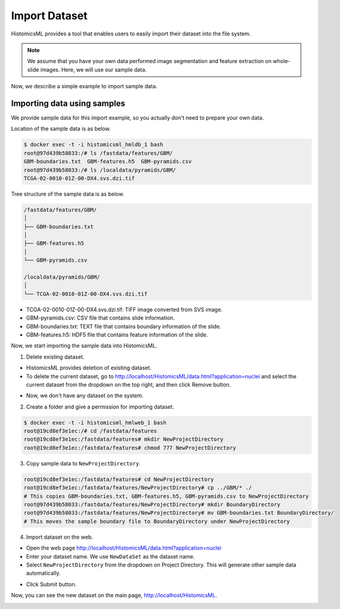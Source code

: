 .. highlight:: shell

==============
Import Dataset
==============

HistomicsML provides a tool that enables users to easily import
their dataset into the file system.

.. note:: We assume that you have your own data performed image segmentation
   and feature extraction on whole-slide images. Here, we will use our sample data.

Now, we describe a simple example to import sample data.

Importing data using samples
----------------------------

We provide sample data for this import example, so you actually don't need
to prepare your own data.

Location of the sample data is as below.

.. code-block:: bash

  $ docker exec -t -i histomicsml_hmldb_1 bash
  root@97d439b58033:/# ls /fastdata/features/GBM/
  GBM-boundaries.txt  GBM-features.h5  GBM-pyramids.csv
  root@97d439b58033:/# ls /localdata/pyramids/GBM/
  TCGA-02-0010-01Z-00-DX4.svs.dzi.tif

Tree structure of the sample data is as below.

.. code-block:: bash

  /fastdata/features/GBM/
  │
  ├── GBM-boundaries.txt
  │
  ├── GBM-features.h5
  │
  └── GBM-pyramids.csv

  /localdata/pyramids/GBM/
  │
  └── TCGA-02-0010-01Z-00-DX4.svs.dzi.tif


* TCGA-02-0010-01Z-00-DX4.svs.dzi.tif: TIFF image converted from SVS image.
* GBM-pyramids.csv: CSV file that contains slide information.
* GBM-boundaries.txt: TEXT file that contains boundary information of the slide.
* GBM-features.h5: HDF5 file that contains feature information of the slide.

Now, we start importing the sample data into HistomicsML.

1. Delete existing dataset.

* HistomicsML provides deletion of existing dataset.
* To delete the current dataset, go to http://localhost/HistomicsML/data.html?application=nuclei and select the current dataset from the dropdown on the top right, and then click Remove button.

.. image:: images/delete.png

* Now, we don't have any dataset on the system.

2. Create a folder and give a permission for importing dataset.

.. code-block:: bash

 $ docker exec -t -i histomicsml_hmlweb_1 bash
 root@19cd8ef3e1ec:/# cd /fastdata/features
 root@19cd8ef3e1ec:/fastdata/features# mkdir NewProjectDirectory
 root@19cd8ef3e1ec:/fastdata/features# chmod 777 NewProjectDirectory

3. Copy sample data to ``NewProjectDirectory``.

.. code-block:: bash

  root@19cd8ef3e1ec:/fastdata/features# cd NewProjectDirectory
  root@19cd8ef3e1ec:/fastdata/features/NewProjectDirectory# cp ../GBM/* ./
  # This copies GBM-boundaries.txt, GBM-features.h5, GBM-pyramids.csv to NewProjectDirectory
  root@97d439b58033:/fastdata/features/NewProjectDirectory# mkdir BoundaryDirectory
  root@97d439b58033:/fastdata/features/NewProjectDirectory# mv GBM-boundaries.txt BoundaryDirectory/
  # This moves the sample boundary file to BoundaryDirectory under NewProjectDirectory

4. Import dataset on the web.

* Open the web page http://localhost/HistomicsML/data.html?application=nuclei
* Enter your dataset name. We use ``NewDataSet`` as the dataset name.
* Select ``NewProjectDirectory`` from the dropdown on Project Directory. This will generate other sample data automatically.

.. image:: images/import.png

* Click Submit button.

Now, you can see the new dataset on the main page, http://localhost/HistomicsML.

.. image:: images/main.png
